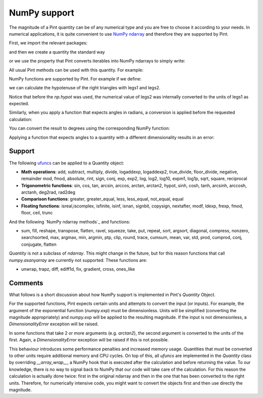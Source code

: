 .. _numpy:


NumPy support
=============

The magnitude of a Pint quantity can be of any numerical type and you are free
to choose it according to your needs. In numerical applications, it is quite
convenient to use `NumPy ndarray`_ and therefore they are supported by Pint.

First, we import the relevant packages:

.. doctest::

   >>> import numpy as np
   >>> from pint import UnitRegistry
   >>> ureg = UnitRegistry()
   >>> Q_ = ureg.Quantity

.. testsetup:: *

   import numpy as np
   from pint import UnitRegistry
   ureg = UnitRegistry()
   Q_ = ureg.Quantity

and then we create a quantity the standard way

.. doctest::

   >>> legs1 = Q_(np.asarray([3., 4.]), 'meter')
   >>> print(legs1)
   [ 3.  4.] meter

or we use the property that Pint converts iterables into NumPy ndarrays to simply write:

.. doctest::

    >>> legs1 = [3., 4.] * ureg.meter
    >>> print(legs1)
    [ 3.  4.] meter

All usual Pint methods can be used with this quantity. For example:

.. doctest::

    >>> print(legs1.to('kilometer'))
    [ 0.003  0.004] kilometer
    >>> print(legs1.dimensionality)
    [length]
    >>> legs1.to('joule')
    Traceback (most recent call last):
    ...
    pint.errors.DimensionalityError: Cannot convert from 'meter' ([length]) to 'joule' ([length] ** 2 * [mass] / [time] ** 2)

NumPy functions are supported by Pint. For example if we define:

.. doctest::

    >>> legs2 = [400., 300.] * ureg.centimeter
    >>> print(legs2)
    [ 400.  300.] centimeter

we can calculate the hypotenuse of the right triangles with legs1 and legs2.

.. doctest::

    >>> hyps = np.hypot(legs1, legs2)
    >>> print(hyps)
    [ 5.  5.] meter

Notice that before the `np.hypot` was used, the numerical value of legs2 was
internally converted to the units of legs1 as expected.

Similarly, when you apply a function that expects angles in radians, a conversion
is applied before the requested calculation:

.. doctest::

    >>> angles = np.arccos(legs2/hyps)
    >>> print(angles)
    [ 0.64350111  0.92729522] radian

You can convert the result to degrees using the corresponding NumPy function:

.. doctest::

    >>> print(np.rad2deg(angles))
    [ 36.86989765  53.13010235] degree

Applying a function that expects angles to a quantity with a different dimensionality
results in an error:

.. doctest::

    >>> np.arccos(legs2)
    Traceback (most recent call last):
    ...
    pint.errors.DimensionalityError: Cannot convert from 'centimeter' ([length]) to 'dimensionless' (dimensionless)


Support
--------

The following ufuncs_ can be applied to a Quantity object:

- **Math operations**: add, subtract, multiply, divide, logaddexp, logaddexp2, true_divide, floor_divide, negative, remainder mod, fmod, absolute, rint, sign, conj, exp, exp2, log, log2, log10, expm1, log1p, sqrt, square, reciprocal
- **Trigonometric functions**: sin, cos, tan, arcsin, arccos, arctan, arctan2, hypot, sinh, cosh, tanh, arcsinh, arccosh, arctanh, deg2rad, rad2deg
- **Comparison functions**: greater, greater_equal, less, less_equal, not_equal, equal
- **Floating functions**: isreal,iscomplex, isfinite, isinf, isnan, signbit, copysign, nextafter, modf, ldexp, frexp, fmod, floor, ceil, trunc

And the following `NumPy ndarray methods`_ and functions:

- sum, fill, reshape, transpose, flatten, ravel, squeeze, take, put, repeat, sort, argsort, diagonal, compress,  nonzero, searchsorted, max, argmax, min, argmin, ptp, clip, round, trace, cumsum, mean, var, std, prod, cumprod, conj, conjugate, flatten

`Quantity` is not a subclass of `ndarray`. This might change in the future, but for this reason  functions that call `numpy.asanyarray` are currently not supported. These functions are:

- unwrap, trapz, diff, ediff1d, fix, gradient, cross, ones_like


Comments
--------

What follows is a short discussion about how NumPy support is implemented in
Pint's `Quantity` Object.

For the supported functions, Pint expects certain units and attempts to convert
the input (or inputs). For example, the argument of the exponential function
(`numpy.exp`) must be dimensionless. Units will be simplified (converting the
magnitude appropriately) and `numpy.exp` will be applied to the resulting
magnitude. If the input is not dimensionless, a `DimensionalityError` exception
will be raised.

In some functions that take 2 or more arguments (e.g. `arctan2`), the second
argument is converted to the units of the first. Again, a `DimensionalityError`
exception will be raised if this is not possible.

This behaviour introduces some performance penalties and increased memory
usage. Quantities that must be converted to other units require additional
memory and CPU cycles. On top of this, all `ufuncs` are implemented in the
`Quantity` class by overriding `__array_wrap__`, a NumPy hook that is executed
after the calculation and before returning the value. To our knowledge, there
is no way to signal back to NumPy that our code will take care of the
calculation. For this reason the calculation is actually done twice:
first in the original ndarray and then in the one that has been
converted to the right units. Therefore, for numerically intensive code, you
might want to convert the objects first and then use directly the magnitude.




.. _`NumPy ndarray`: http://docs.scipy.org/doc/numpy/reference/generated/numpy.ndarray.html
.. _ufuncs: http://docs.scipy.org/doc/numpy/reference/ufuncs.html
.. _`ndarrays methods`: http://docs.scipy.org/doc/numpy/reference/arrays.ndarray.html#array-methods
